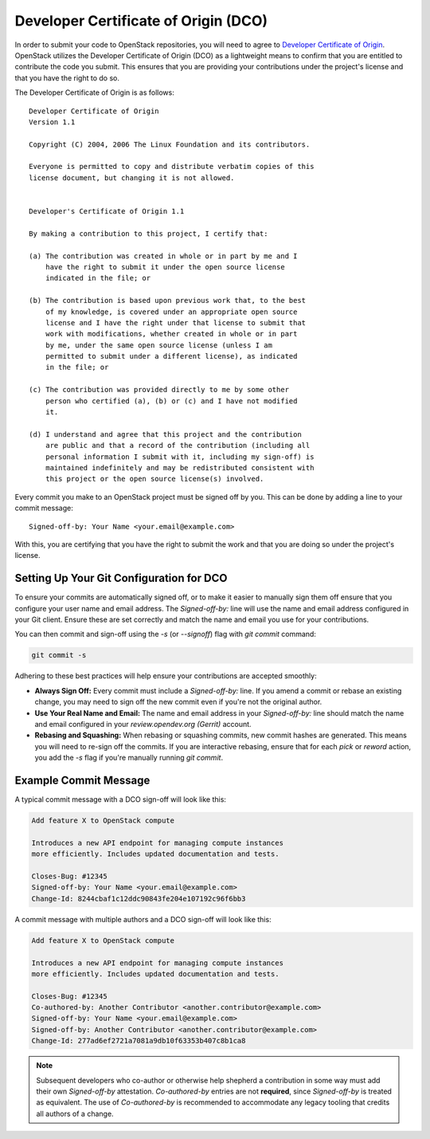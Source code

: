 Developer Certificate of Origin (DCO)
-------------------------------------

In order to submit your code to OpenStack repositories, you will need to agree
to `Developer Certificate of Origin <https://developercertificate.org/>`_.
OpenStack utilizes the Developer Certificate of Origin (DCO) as a lightweight
means to confirm that you are entitled to contribute the code you submit.
This ensures that you are providing your contributions under the project's
license and that you have the right to do so.

The Developer Certificate of Origin is as follows::

    Developer Certificate of Origin
    Version 1.1

    Copyright (C) 2004, 2006 The Linux Foundation and its contributors.

    Everyone is permitted to copy and distribute verbatim copies of this
    license document, but changing it is not allowed.


    Developer's Certificate of Origin 1.1

    By making a contribution to this project, I certify that:

    (a) The contribution was created in whole or in part by me and I
        have the right to submit it under the open source license
        indicated in the file; or

    (b) The contribution is based upon previous work that, to the best
        of my knowledge, is covered under an appropriate open source
        license and I have the right under that license to submit that
        work with modifications, whether created in whole or in part
        by me, under the same open source license (unless I am
        permitted to submit under a different license), as indicated
        in the file; or

    (c) The contribution was provided directly to me by some other
        person who certified (a), (b) or (c) and I have not modified
        it.

    (d) I understand and agree that this project and the contribution
        are public and that a record of the contribution (including all
        personal information I submit with it, including my sign-off) is
        maintained indefinitely and may be redistributed consistent with
        this project or the open source license(s) involved.




Every commit you make to an OpenStack project must be signed off by you. This
can be done by adding a line to your commit message::

    Signed-off-by: Your Name <your.email@example.com>

With this, you are certifying that you have the right to submit the work and
that you are doing so under the project's license.

.. _DCO Setting Up Your Git Configuration:

Setting Up Your Git Configuration for DCO
=========================================

To ensure your commits are automatically signed off, or to make it easier to
manually sign them off ensure that you configure your user name and email
address. The `Signed-off-by:` line will use the name and email address
configured in your Git client. Ensure these are set correctly and match the
name and email you use for your contributions.

You can then commit and sign-off using the `-s` (or `--signoff`) flag with
`git commit` command:

.. code-block::

    git commit -s

Adhering to these best practices will help ensure your contributions are
accepted smoothly:

* **Always Sign Off:** Every commit must include a `Signed-off-by:` line. If
  you amend a commit or rebase an existing change, you may need to sign off the
  new commit even if you're not the original author.
* **Use Your Real Name and Email:** The name and email address in
  your `Signed-off-by:` line should match the name and email configured in
  your `review.opendev.org (Gerrit)` account.
* **Rebasing and Squashing:** When rebasing or squashing commits, new commit
  hashes are generated. This means you will need to re-sign off the commits.
  If you are interactive rebasing, ensure that for each `pick` or `reword`
  action, you add the `-s` flag if you're manually running `git commit`.

Example Commit Message
======================

A typical commit message with a DCO sign-off will look like this:

.. code-block::

    Add feature X to OpenStack compute

    Introduces a new API endpoint for managing compute instances
    more efficiently. Includes updated documentation and tests.

    Closes-Bug: #12345
    Signed-off-by: Your Name <your.email@example.com>
    Change-Id: 8244cbaf1c12ddc90843fe204e107192c96f6bb3

A commit message with multiple authors and a DCO sign-off will look like this:

.. code-block::

    Add feature X to OpenStack compute

    Introduces a new API endpoint for managing compute instances
    more efficiently. Includes updated documentation and tests.

    Closes-Bug: #12345
    Co-authored-by: Another Contributor <another.contributor@example.com>
    Signed-off-by: Your Name <your.email@example.com>
    Signed-off-by: Another Contributor <another.contributor@example.com>
    Change-Id: 277ad6ef2721a7081a9db10f63353b407c8b1ca8

.. note::

   Subsequent developers who co-author or otherwise help shepherd a
   contribution in some way must add their own `Signed-off-by` attestation.
   `Co-authored-by` entries are not **required**, since `Signed-off-by`
   is treated as equivalent. The use of `Co-authored-by` is recommended to
   accommodate any legacy tooling that credits all authors of a change.
